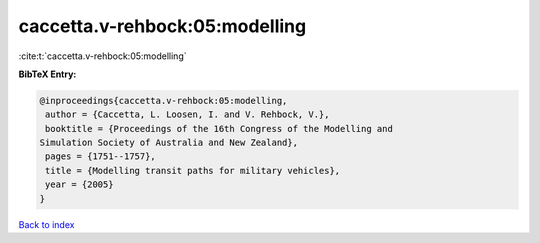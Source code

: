 caccetta.v-rehbock:05:modelling
===============================

:cite:t:`caccetta.v-rehbock:05:modelling`

**BibTeX Entry:**

.. code-block:: bibtex

   @inproceedings{caccetta.v-rehbock:05:modelling,
    author = {Caccetta, L. Loosen, I. and V. Rehbock, V.},
    booktitle = {Proceedings of the 16th Congress of the Modelling and
   Simulation Society of Australia and New Zealand},
    pages = {1751--1757},
    title = {Modelling transit paths for military vehicles},
    year = {2005}
   }

`Back to index <../By-Cite-Keys.html>`_
